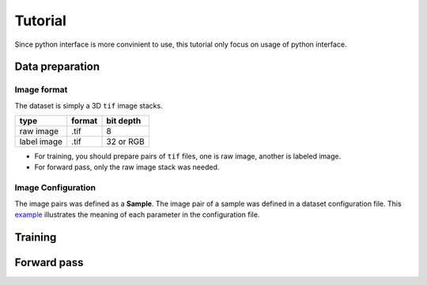 Tutorial
========
Since python interface is more convinient to use, this tutorial only focus on usage of python interface.

Data preparation
----------------

Image format
````````````
The dataset is simply a 3D ``tif`` image stacks. 

============== ================= ===========
type            format            bit depth
============== ================= ===========
raw image       .tif              8
label image     .tif              32 or RGB
============== ================= ===========

* For training, you should prepare pairs of ``tif`` files, one is raw image, another is labeled image. 
* For forward pass, only the raw image stack was needed.

Image Configuration
```````````````````
The image pairs was defined as a **Sample**. The image pair of a sample was defined in a dataset configuration file. This `example <https://github.com/seung-lab/znn-release/blob/master/dataset/ISBI2012/dataset.spec>`_ illustrates the meaning of each parameter in the configuration file.

Training
--------




Forward pass
------------

